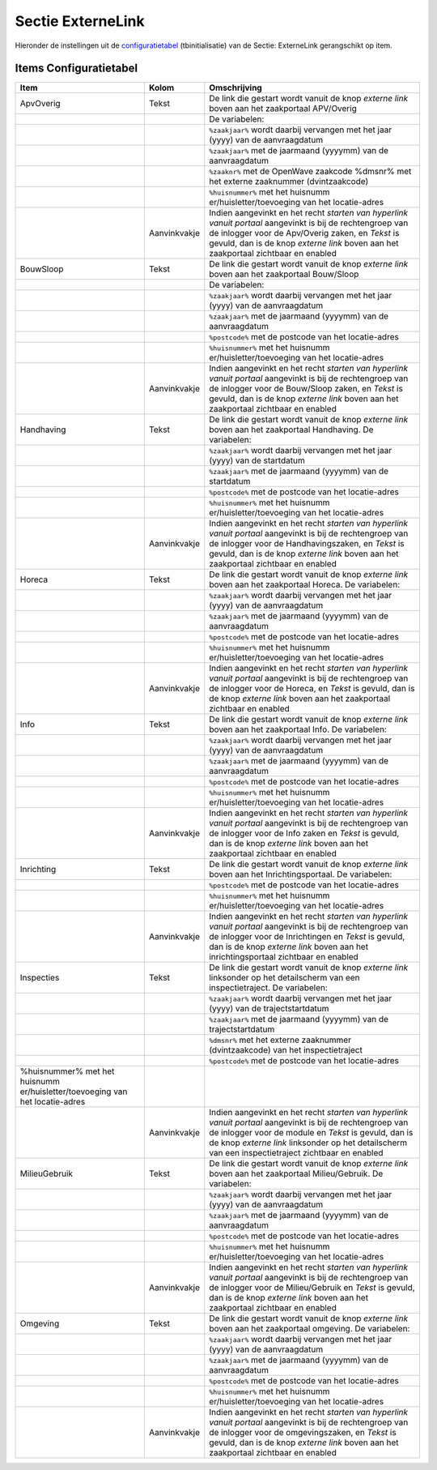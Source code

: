 Sectie ExterneLink
==================

Hieronder de instellingen uit de
`configuratietabel </docs/instellen_inrichten/configuratie.md>`__
(tbinitialisatie) van de Sectie: ExterneLink gerangschikt op item.

Items Configuratietabel
-----------------------

+--------------------------+--------------+--------------------------+
| Item                     | Kolom        | Omschrijving             |
+==========================+==============+==========================+
| ApvOverig                | Tekst        | De link die gestart      |
|                          |              | wordt vanuit de knop     |
|                          |              | *externe link* boven aan |
|                          |              | het zaakportaal          |
|                          |              | APV/Overig               |
+--------------------------+--------------+--------------------------+
|                          |              | De variabelen:           |
+--------------------------+--------------+--------------------------+
|                          |              | ``%zaakjaar%`` wordt     |
|                          |              | daarbij vervangen met    |
|                          |              | het jaar (yyyy) van de   |
|                          |              | aanvraagdatum            |
+--------------------------+--------------+--------------------------+
|                          |              | ``%zaakjaar%`` met de    |
|                          |              | jaarmaand (yyyymm) van   |
|                          |              | de aanvraagdatum         |
+--------------------------+--------------+--------------------------+
|                          |              | ``%zaaknr%`` met de      |
|                          |              | OpenWave zaakcode        |
|                          |              | %dmsnr% met het externe  |
|                          |              | zaaknummer               |
|                          |              | (dvintzaakcode)          |
+--------------------------+--------------+--------------------------+
|                          |              | ``%huisnummer%`` met het |
|                          |              | huisnumm                 |
|                          |              | er/huisletter/toevoeging |
|                          |              | van het locatie-adres    |
+--------------------------+--------------+--------------------------+
|                          | Aanvinkvakje | Indien aangevinkt en het |
|                          |              | recht *starten van       |
|                          |              | hyperlink vanuit         |
|                          |              | portaal* aangevinkt is   |
|                          |              | bij de rechtengroep van  |
|                          |              | de inlogger voor de      |
|                          |              | Apv/Overig zaken, en     |
|                          |              | *Tekst* is gevuld, dan   |
|                          |              | is de knop *externe      |
|                          |              | link* boven aan het      |
|                          |              | zaakportaal zichtbaar en |
|                          |              | enabled                  |
+--------------------------+--------------+--------------------------+
| BouwSloop                | Tekst        | De link die gestart      |
|                          |              | wordt vanuit de knop     |
|                          |              | *externe link* boven aan |
|                          |              | het zaakportaal          |
|                          |              | Bouw/Sloop               |
+--------------------------+--------------+--------------------------+
|                          |              | De variabelen:           |
+--------------------------+--------------+--------------------------+
|                          |              | ``%zaakjaar%`` wordt     |
|                          |              | daarbij vervangen met    |
|                          |              | het jaar (yyyy) van de   |
|                          |              | aanvraagdatum            |
+--------------------------+--------------+--------------------------+
|                          |              | ``%zaakjaar%`` met de    |
|                          |              | jaarmaand (yyyymm) van   |
|                          |              | de aanvraagdatum         |
+--------------------------+--------------+--------------------------+
|                          |              | ``%postcode%`` met de    |
|                          |              | postcode van het         |
|                          |              | locatie-adres            |
+--------------------------+--------------+--------------------------+
|                          |              | ``%huisnummer%`` met het |
|                          |              | huisnumm                 |
|                          |              | er/huisletter/toevoeging |
|                          |              | van het locatie-adres    |
+--------------------------+--------------+--------------------------+
|                          | Aanvinkvakje | Indien aangevinkt en het |
|                          |              | recht *starten van       |
|                          |              | hyperlink vanuit         |
|                          |              | portaal* aangevinkt is   |
|                          |              | bij de rechtengroep van  |
|                          |              | de inlogger voor de      |
|                          |              | Bouw/Sloop zaken, en     |
|                          |              | *Tekst* is gevuld, dan   |
|                          |              | is de knop *externe      |
|                          |              | link* boven aan het      |
|                          |              | zaakportaal zichtbaar en |
|                          |              | enabled                  |
+--------------------------+--------------+--------------------------+
| Handhaving               | Tekst        | De link die gestart      |
|                          |              | wordt vanuit de knop     |
|                          |              | *externe link* boven aan |
|                          |              | het zaakportaal          |
|                          |              | Handhaving. De           |
|                          |              | variabelen:              |
+--------------------------+--------------+--------------------------+
|                          |              | ``%zaakjaar%`` wordt     |
|                          |              | daarbij vervangen met    |
|                          |              | het jaar (yyyy) van de   |
|                          |              | startdatum               |
+--------------------------+--------------+--------------------------+
|                          |              | ``%zaakjaar%`` met de    |
|                          |              | jaarmaand (yyyymm) van   |
|                          |              | de startdatum            |
+--------------------------+--------------+--------------------------+
|                          |              | ``%postcode%`` met de    |
|                          |              | postcode van het         |
|                          |              | locatie-adres            |
+--------------------------+--------------+--------------------------+
|                          |              | ``%huisnummer%`` met het |
|                          |              | huisnumm                 |
|                          |              | er/huisletter/toevoeging |
|                          |              | van het locatie-adres    |
+--------------------------+--------------+--------------------------+
|                          | Aanvinkvakje | Indien aangevinkt en het |
|                          |              | recht *starten van       |
|                          |              | hyperlink vanuit         |
|                          |              | portaal* aangevinkt is   |
|                          |              | bij de rechtengroep van  |
|                          |              | de inlogger voor de      |
|                          |              | Handhavingszaken, en     |
|                          |              | *Tekst* is gevuld, dan   |
|                          |              | is de knop *externe      |
|                          |              | link* boven aan het      |
|                          |              | zaakportaal zichtbaar en |
|                          |              | enabled                  |
+--------------------------+--------------+--------------------------+
| Horeca                   | Tekst        | De link die gestart      |
|                          |              | wordt vanuit de knop     |
|                          |              | *externe link* boven aan |
|                          |              | het zaakportaal Horeca.  |
|                          |              | De variabelen:           |
+--------------------------+--------------+--------------------------+
|                          |              | ``%zaakjaar%`` wordt     |
|                          |              | daarbij vervangen met    |
|                          |              | het jaar (yyyy) van de   |
|                          |              | aanvraagdatum            |
+--------------------------+--------------+--------------------------+
|                          |              | ``%zaakjaar%`` met de    |
|                          |              | jaarmaand (yyyymm) van   |
|                          |              | de aanvraagdatum         |
+--------------------------+--------------+--------------------------+
|                          |              | ``%postcode%`` met de    |
|                          |              | postcode van het         |
|                          |              | locatie-adres            |
+--------------------------+--------------+--------------------------+
|                          |              | ``%huisnummer%`` met het |
|                          |              | huisnumm                 |
|                          |              | er/huisletter/toevoeging |
|                          |              | van het locatie-adres    |
+--------------------------+--------------+--------------------------+
|                          | Aanvinkvakje | Indien aangevinkt en het |
|                          |              | recht *starten van       |
|                          |              | hyperlink vanuit         |
|                          |              | portaal* aangevinkt is   |
|                          |              | bij de rechtengroep van  |
|                          |              | de inlogger voor de      |
|                          |              | Horeca, en *Tekst* is    |
|                          |              | gevuld, dan is de knop   |
|                          |              | *externe link* boven aan |
|                          |              | het zaakportaal          |
|                          |              | zichtbaar en enabled     |
+--------------------------+--------------+--------------------------+
| Info                     | Tekst        | De link die gestart      |
|                          |              | wordt vanuit de knop     |
|                          |              | *externe link* boven aan |
|                          |              | het zaakportaal Info. De |
|                          |              | variabelen:              |
+--------------------------+--------------+--------------------------+
|                          |              | ``%zaakjaar%`` wordt     |
|                          |              | daarbij vervangen met    |
|                          |              | het jaar (yyyy) van de   |
|                          |              | aanvraagdatum            |
+--------------------------+--------------+--------------------------+
|                          |              | ``%zaakjaar%`` met de    |
|                          |              | jaarmaand (yyyymm) van   |
|                          |              | de aanvraagdatum         |
+--------------------------+--------------+--------------------------+
|                          |              | ``%postcode%`` met de    |
|                          |              | postcode van het         |
|                          |              | locatie-adres            |
+--------------------------+--------------+--------------------------+
|                          |              | ``%huisnummer%`` met het |
|                          |              | huisnumm                 |
|                          |              | er/huisletter/toevoeging |
|                          |              | van het locatie-adres    |
+--------------------------+--------------+--------------------------+
|                          | Aanvinkvakje | Indien aangevinkt en het |
|                          |              | recht *starten van       |
|                          |              | hyperlink vanuit         |
|                          |              | portaal* aangevinkt is   |
|                          |              | bij de rechtengroep van  |
|                          |              | de inlogger voor de Info |
|                          |              | zaken en *Tekst* is      |
|                          |              | gevuld, dan is de knop   |
|                          |              | *externe link* boven aan |
|                          |              | het zaakportaal          |
|                          |              | zichtbaar en enabled     |
+--------------------------+--------------+--------------------------+
| Inrichting               | Tekst        | De link die gestart      |
|                          |              | wordt vanuit de knop     |
|                          |              | *externe link* boven aan |
|                          |              | het Inrichtingsportaal.  |
|                          |              | De variabelen:           |
+--------------------------+--------------+--------------------------+
|                          |              | ``%postcode%`` met de    |
|                          |              | postcode van het         |
|                          |              | locatie-adres            |
+--------------------------+--------------+--------------------------+
|                          |              | ``%huisnummer%`` met het |
|                          |              | huisnumm                 |
|                          |              | er/huisletter/toevoeging |
|                          |              | van het locatie-adres    |
+--------------------------+--------------+--------------------------+
|                          | Aanvinkvakje | Indien aangevinkt en het |
|                          |              | recht *starten van       |
|                          |              | hyperlink vanuit         |
|                          |              | portaal* aangevinkt is   |
|                          |              | bij de rechtengroep van  |
|                          |              | de inlogger voor de      |
|                          |              | Inrichtingen en *Tekst*  |
|                          |              | is gevuld, dan is de     |
|                          |              | knop *externe link*      |
|                          |              | boven aan het            |
|                          |              | inrichtingsportaal       |
|                          |              | zichtbaar en enabled     |
+--------------------------+--------------+--------------------------+
| Inspecties               | Tekst        | De link die gestart      |
|                          |              | wordt vanuit de knop     |
|                          |              | *externe link*           |
|                          |              | linksonder op het        |
|                          |              | detailscherm van een     |
|                          |              | inspectietraject. De     |
|                          |              | variabelen:              |
+--------------------------+--------------+--------------------------+
|                          |              | ``%zaakjaar%`` wordt     |
|                          |              | daarbij vervangen met    |
|                          |              | het jaar (yyyy) van de   |
|                          |              | trajectstartdatum        |
+--------------------------+--------------+--------------------------+
|                          |              | ``%zaakjaar%`` met de    |
|                          |              | jaarmaand (yyyymm) van   |
|                          |              | de trajectstartdatum     |
+--------------------------+--------------+--------------------------+
|                          |              | ``%dmsnr%`` met het      |
|                          |              | externe zaaknummer       |
|                          |              | (dvintzaakcode) van het  |
|                          |              | inspectietraject         |
+--------------------------+--------------+--------------------------+
|                          |              | ``%postcode%`` met de    |
|                          |              | postcode van het         |
|                          |              | locatie-adres            |
+--------------------------+--------------+--------------------------+
| %huisnummer% met het     |              |                          |
| huisnumm                 |              |                          |
| er/huisletter/toevoeging |              |                          |
| van het locatie-adres    |              |                          |
+--------------------------+--------------+--------------------------+
|                          | Aanvinkvakje | Indien aangevinkt en het |
|                          |              | recht *starten van       |
|                          |              | hyperlink vanuit         |
|                          |              | portaal* aangevinkt is   |
|                          |              | bij de rechtengroep van  |
|                          |              | de inlogger voor de      |
|                          |              | module en *Tekst* is     |
|                          |              | gevuld, dan is de knop   |
|                          |              | *externe link*           |
|                          |              | linksonder op het        |
|                          |              | detailscherm van een     |
|                          |              | inspectietraject         |
|                          |              | zichtbaar en enabled     |
+--------------------------+--------------+--------------------------+
| MilieuGebruik            | Tekst        | De link die gestart      |
|                          |              | wordt vanuit de knop     |
|                          |              | *externe link* boven aan |
|                          |              | het zaakportaal          |
|                          |              | Milieu/Gebruik. De       |
|                          |              | variabelen:              |
+--------------------------+--------------+--------------------------+
|                          |              | ``%zaakjaar%`` wordt     |
|                          |              | daarbij vervangen met    |
|                          |              | het jaar (yyyy) van de   |
|                          |              | aanvraagdatum            |
+--------------------------+--------------+--------------------------+
|                          |              | ``%zaakjaar%`` met de    |
|                          |              | jaarmaand (yyyymm) van   |
|                          |              | de aanvraagdatum         |
+--------------------------+--------------+--------------------------+
|                          |              | ``%postcode%`` met de    |
|                          |              | postcode van het         |
|                          |              | locatie-adres            |
+--------------------------+--------------+--------------------------+
|                          |              | ``%huisnummer%`` met het |
|                          |              | huisnumm                 |
|                          |              | er/huisletter/toevoeging |
|                          |              | van het locatie-adres    |
+--------------------------+--------------+--------------------------+
|                          | Aanvinkvakje | Indien aangevinkt en het |
|                          |              | recht *starten van       |
|                          |              | hyperlink vanuit         |
|                          |              | portaal* aangevinkt is   |
|                          |              | bij de rechtengroep van  |
|                          |              | de inlogger voor de      |
|                          |              | Milieu/Gebruik en        |
|                          |              | *Tekst* is gevuld, dan   |
|                          |              | is de knop *externe      |
|                          |              | link* boven aan het      |
|                          |              | zaakportaal zichtbaar en |
|                          |              | enabled                  |
+--------------------------+--------------+--------------------------+
| Omgeving                 | Tekst        | De link die gestart      |
|                          |              | wordt vanuit de knop     |
|                          |              | *externe link* boven aan |
|                          |              | het zaakportaal          |
|                          |              | omgeving. De variabelen: |
+--------------------------+--------------+--------------------------+
|                          |              | ``%zaakjaar%`` wordt     |
|                          |              | daarbij vervangen met    |
|                          |              | het jaar (yyyy) van de   |
|                          |              | aanvraagdatum            |
+--------------------------+--------------+--------------------------+
|                          |              | ``%zaakjaar%`` met de    |
|                          |              | jaarmaand (yyyymm) van   |
|                          |              | de aanvraagdatum         |
+--------------------------+--------------+--------------------------+
|                          |              | ``%postcode%`` met de    |
|                          |              | postcode van het         |
|                          |              | locatie-adres            |
+--------------------------+--------------+--------------------------+
|                          |              | ``%huisnummer%`` met het |
|                          |              | huisnumm                 |
|                          |              | er/huisletter/toevoeging |
|                          |              | van het locatie-adres    |
+--------------------------+--------------+--------------------------+
|                          | Aanvinkvakje | Indien aangevinkt en het |
|                          |              | recht *starten van       |
|                          |              | hyperlink vanuit         |
|                          |              | portaal* aangevinkt is   |
|                          |              | bij de rechtengroep van  |
|                          |              | de inlogger voor de      |
|                          |              | omgevingszaken, en       |
|                          |              | *Tekst* is gevuld, dan   |
|                          |              | is de knop *externe      |
|                          |              | link* boven aan het      |
|                          |              | zaakportaal zichtbaar en |
|                          |              | enabled                  |
+--------------------------+--------------+--------------------------+
